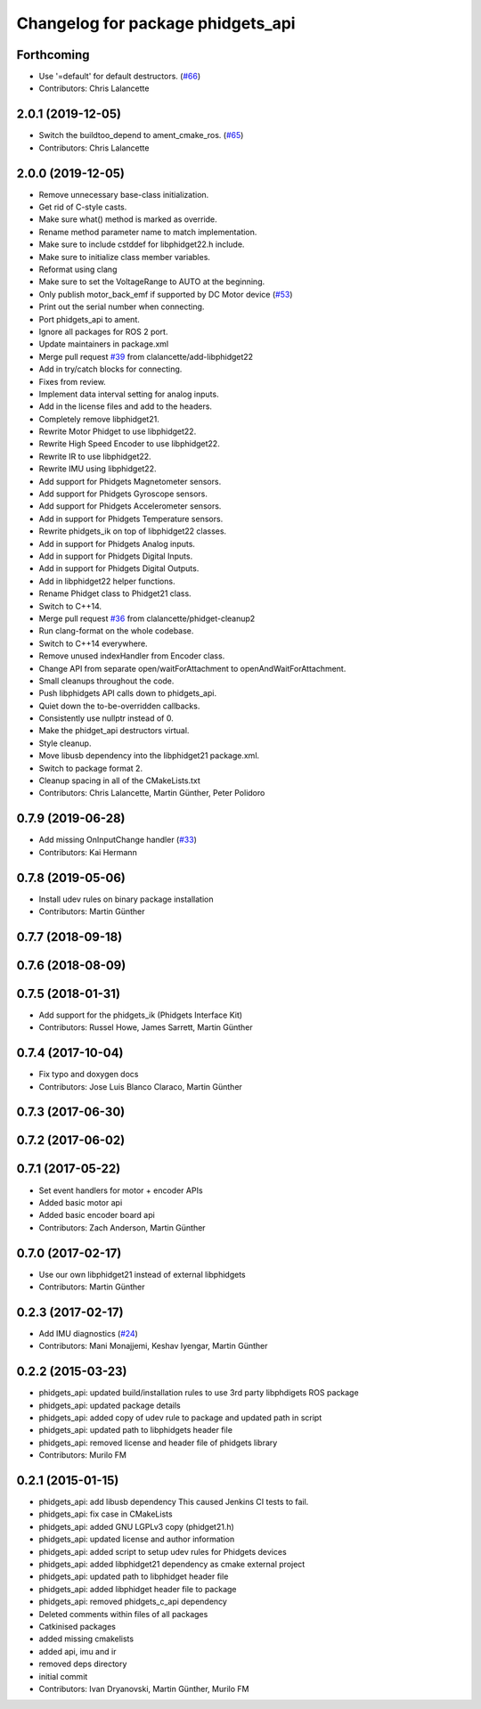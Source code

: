 ^^^^^^^^^^^^^^^^^^^^^^^^^^^^^^^^^^
Changelog for package phidgets_api
^^^^^^^^^^^^^^^^^^^^^^^^^^^^^^^^^^

Forthcoming
-----------
* Use '=default' for default destructors. (`#66 <https://github.com/ros-drivers/phidgets_drivers/issues/66>`_)
* Contributors: Chris Lalancette

2.0.1 (2019-12-05)
------------------
* Switch the buildtoo_depend to ament_cmake_ros. (`#65 <https://github.com/ros-drivers/phidgets_drivers/issues/65>`_)
* Contributors: Chris Lalancette

2.0.0 (2019-12-05)
------------------
* Remove unnecessary base-class initialization.
* Get rid of C-style casts.
* Make sure what() method is marked as override.
* Rename method parameter name to match implementation.
* Make sure to include cstddef for libphidget22.h include.
* Make sure to initialize class member variables.
* Reformat using clang
* Make sure to set the VoltageRange to AUTO at the beginning.
* Only publish motor_back_emf if supported by DC Motor device (`#53 <https://github.com/ros-drivers/phidgets_drivers/issues/53>`_)
* Print out the serial number when connecting.
* Port phidgets_api to ament.
* Ignore all packages for ROS 2 port.
* Update maintainers in package.xml
* Merge pull request `#39 <https://github.com/ros-drivers/phidgets_drivers/issues/39>`_ from clalancette/add-libphidget22
* Add in try/catch blocks for connecting.
* Fixes from review.
* Implement data interval setting for analog inputs.
* Add in the license files and add to the headers.
* Completely remove libphidget21.
* Rewrite Motor Phidget to use libphidget22.
* Rewrite High Speed Encoder to use libphidget22.
* Rewrite IR to use libphidget22.
* Rewrite IMU using libphidget22.
* Add support for Phidgets Magnetometer sensors.
* Add support for Phidgets Gyroscope sensors.
* Add support for Phidgets Accelerometer sensors.
* Add in support for Phidgets Temperature sensors.
* Rewrite phidgets_ik on top of libphidget22 classes.
* Add in support for Phidgets Analog inputs.
* Add in support for Phidgets Digital Inputs.
* Add in support for Phidgets Digital Outputs.
* Add in libphidget22 helper functions.
* Rename Phidget class to Phidget21 class.
* Switch to C++14.
* Merge pull request `#36 <https://github.com/ros-drivers/phidgets_drivers/issues/36>`_ from clalancette/phidget-cleanup2
* Run clang-format on the whole codebase.
* Switch to C++14 everywhere.
* Remove unused indexHandler from Encoder class.
* Change API from separate open/waitForAttachment to openAndWaitForAttachment.
* Small cleanups throughout the code.
* Push libphidgets API calls down to phidgets_api.
* Quiet down the to-be-overridden callbacks.
* Consistently use nullptr instead of 0.
* Make the phidget_api destructors virtual.
* Style cleanup.
* Move libusb dependency into the libphidget21 package.xml.
* Switch to package format 2.
* Cleanup spacing in all of the CMakeLists.txt
* Contributors: Chris Lalancette, Martin Günther, Peter Polidoro

0.7.9 (2019-06-28)
------------------
* Add missing OnInputChange handler (`#33 <https://github.com/ros-drivers/phidgets_drivers/issues/33>`_)
* Contributors: Kai Hermann

0.7.8 (2019-05-06)
------------------
* Install udev rules on binary package installation
* Contributors: Martin Günther

0.7.7 (2018-09-18)
------------------

0.7.6 (2018-08-09)
------------------

0.7.5 (2018-01-31)
------------------
* Add support for the phidgets_ik (Phidgets Interface Kit)
* Contributors: Russel Howe, James Sarrett, Martin Günther

0.7.4 (2017-10-04)
------------------
* Fix typo and doxygen docs
* Contributors: Jose Luis Blanco Claraco, Martin Günther

0.7.3 (2017-06-30)
------------------

0.7.2 (2017-06-02)
------------------

0.7.1 (2017-05-22)
------------------
* Set event handlers for motor + encoder APIs
* Added basic motor api
* Added basic encoder board api
* Contributors: Zach Anderson, Martin Günther

0.7.0 (2017-02-17)
------------------
* Use our own libphidget21 instead of external libphidgets
* Contributors: Martin Günther

0.2.3 (2017-02-17)
------------------
* Add IMU diagnostics (`#24 <https://github.com/ccny-ros-pkg/phidgets_drivers/pull/24>`_)
* Contributors: Mani Monajjemi, Keshav Iyengar, Martin Günther

0.2.2 (2015-03-23)
------------------
* phidgets_api: updated build/installation rules to use 3rd party libphdigets ROS package
* phidgets_api: updated package details
* phidgets_api: added copy of udev rule to package and updated path in script
* phidgets_api: updated path to libphidgets header file
* phidgets_api: removed license and header file of phidgets library
* Contributors: Murilo FM

0.2.1 (2015-01-15)
------------------
* phidgets_api: add libusb dependency
  This caused Jenkins CI tests to fail.
* phidgets_api: fix case in CMakeLists
* phidgets_api: added GNU LGPLv3 copy (phidget21.h)
* phidgets_api: updated license and author information
* phidgets_api: added script to setup udev rules for Phidgets devices
* phidgets_api: added libphidget21 dependency as cmake external project
* phidgets_api: updated path to libphidget header file
* phidgets_api: added libphidget header file to package
* phidgets_api: removed phidgets_c_api dependency
* Deleted comments within files of all packages
* Catkinised packages
* added missing cmakelists
* added api, imu and ir
* removed deps directory
* initial commit
* Contributors: Ivan Dryanovski, Martin Günther, Murilo FM
